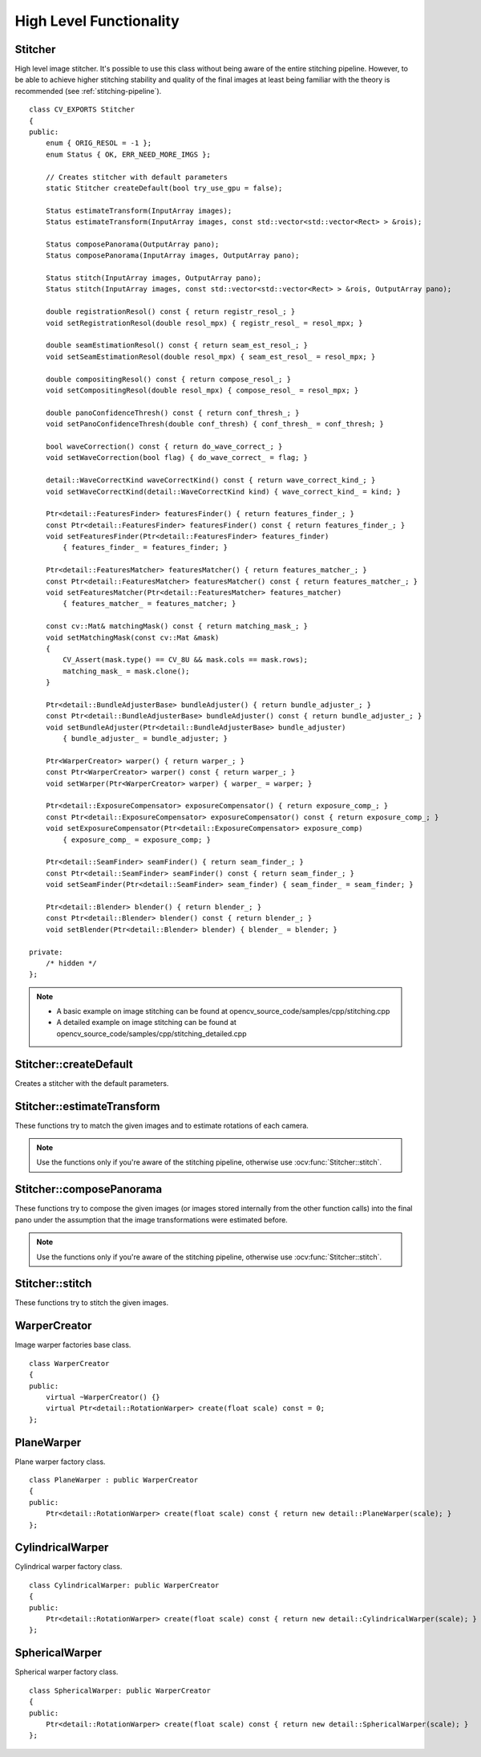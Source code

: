 High Level Functionality
========================

.. highlight:: cpp

Stitcher
--------
.. ocv:class:: Stitcher

High level image stitcher. It's possible to use this class without being aware of the entire stitching pipeline. However, to be able to achieve higher stitching stability and quality of the final images at least being familiar with the theory is recommended (see :ref:`stitching-pipeline`). ::

    class CV_EXPORTS Stitcher
    {
    public:
        enum { ORIG_RESOL = -1 };
        enum Status { OK, ERR_NEED_MORE_IMGS };

        // Creates stitcher with default parameters
        static Stitcher createDefault(bool try_use_gpu = false);

        Status estimateTransform(InputArray images);
        Status estimateTransform(InputArray images, const std::vector<std::vector<Rect> > &rois);

        Status composePanorama(OutputArray pano);
        Status composePanorama(InputArray images, OutputArray pano);

        Status stitch(InputArray images, OutputArray pano);
        Status stitch(InputArray images, const std::vector<std::vector<Rect> > &rois, OutputArray pano);

        double registrationResol() const { return registr_resol_; }
        void setRegistrationResol(double resol_mpx) { registr_resol_ = resol_mpx; }

        double seamEstimationResol() const { return seam_est_resol_; }
        void setSeamEstimationResol(double resol_mpx) { seam_est_resol_ = resol_mpx; }

        double compositingResol() const { return compose_resol_; }
        void setCompositingResol(double resol_mpx) { compose_resol_ = resol_mpx; }

        double panoConfidenceThresh() const { return conf_thresh_; }
        void setPanoConfidenceThresh(double conf_thresh) { conf_thresh_ = conf_thresh; }

        bool waveCorrection() const { return do_wave_correct_; }
        void setWaveCorrection(bool flag) { do_wave_correct_ = flag; }

        detail::WaveCorrectKind waveCorrectKind() const { return wave_correct_kind_; }
        void setWaveCorrectKind(detail::WaveCorrectKind kind) { wave_correct_kind_ = kind; }

        Ptr<detail::FeaturesFinder> featuresFinder() { return features_finder_; }
        const Ptr<detail::FeaturesFinder> featuresFinder() const { return features_finder_; }
        void setFeaturesFinder(Ptr<detail::FeaturesFinder> features_finder)
            { features_finder_ = features_finder; }

        Ptr<detail::FeaturesMatcher> featuresMatcher() { return features_matcher_; }
        const Ptr<detail::FeaturesMatcher> featuresMatcher() const { return features_matcher_; }
        void setFeaturesMatcher(Ptr<detail::FeaturesMatcher> features_matcher)
            { features_matcher_ = features_matcher; }

        const cv::Mat& matchingMask() const { return matching_mask_; }
        void setMatchingMask(const cv::Mat &mask)
        {
            CV_Assert(mask.type() == CV_8U && mask.cols == mask.rows);
            matching_mask_ = mask.clone();
        }

        Ptr<detail::BundleAdjusterBase> bundleAdjuster() { return bundle_adjuster_; }
        const Ptr<detail::BundleAdjusterBase> bundleAdjuster() const { return bundle_adjuster_; }
        void setBundleAdjuster(Ptr<detail::BundleAdjusterBase> bundle_adjuster)
            { bundle_adjuster_ = bundle_adjuster; }

        Ptr<WarperCreator> warper() { return warper_; }
        const Ptr<WarperCreator> warper() const { return warper_; }
        void setWarper(Ptr<WarperCreator> warper) { warper_ = warper; }

        Ptr<detail::ExposureCompensator> exposureCompensator() { return exposure_comp_; }
        const Ptr<detail::ExposureCompensator> exposureCompensator() const { return exposure_comp_; }
        void setExposureCompensator(Ptr<detail::ExposureCompensator> exposure_comp)
            { exposure_comp_ = exposure_comp; }

        Ptr<detail::SeamFinder> seamFinder() { return seam_finder_; }
        const Ptr<detail::SeamFinder> seamFinder() const { return seam_finder_; }
        void setSeamFinder(Ptr<detail::SeamFinder> seam_finder) { seam_finder_ = seam_finder; }

        Ptr<detail::Blender> blender() { return blender_; }
        const Ptr<detail::Blender> blender() const { return blender_; }
        void setBlender(Ptr<detail::Blender> blender) { blender_ = blender; }

    private:
        /* hidden */
    };

.. note::

   * A basic example on image stitching can be found at opencv_source_code/samples/cpp/stitching.cpp
   * A detailed example on image stitching can be found at opencv_source_code/samples/cpp/stitching_detailed.cpp

Stitcher::createDefault
-----------------------
Creates a stitcher with the default parameters.

.. ocv:function:: Stitcher Stitcher::createDefault(bool try_use_gpu = false)

    :param try_use_gpu: Flag indicating whether GPU should be used whenever it's possible.

    :return: Stitcher class instance.

Stitcher::estimateTransform
---------------------------

These functions try to match the given images and to estimate rotations of each camera.

.. note:: Use the functions only if you're aware of the stitching pipeline, otherwise use :ocv:func:`Stitcher::stitch`.

.. ocv:function:: Status Stitcher::estimateTransform(InputArrayOfArrays images)

.. ocv:function:: Status Stitcher::estimateTransform(InputArrayOfArrays images, const std::vector<std::vector<Rect> > &rois)

    :param images: Input images.

    :param rois: Region of interest rectangles.

    :return: Status code.

Stitcher::composePanorama
-------------------------

These functions try to compose the given images (or images stored internally from the other function calls) into the final pano under the assumption that the image transformations were estimated before.

.. note:: Use the functions only if you're aware of the stitching pipeline, otherwise use :ocv:func:`Stitcher::stitch`.

.. ocv:function:: Status Stitcher::composePanorama(OutputArray pano)

.. ocv:function:: Status Stitcher::composePanorama(InputArrayOfArrays images, OutputArray pano)

    :param images: Input images.

    :param pano: Final pano.

    :return: Status code.

Stitcher::stitch
----------------

These functions try to stitch the given images.

.. ocv:function:: Status Stitcher::stitch(InputArrayOfArrays images, OutputArray pano)

.. ocv:function:: Status Stitcher::stitch(InputArrayOfArrays images, const std::vector<std::vector<Rect> > &rois, OutputArray pano)

    :param images: Input images.

    :param rois: Region of interest rectangles.

    :param pano: Final pano.

    :return: Status code.

WarperCreator
-------------
.. ocv:class:: WarperCreator

Image warper factories base class. ::

    class WarperCreator
    {
    public:
        virtual ~WarperCreator() {}
        virtual Ptr<detail::RotationWarper> create(float scale) const = 0;
    };

PlaneWarper
-----------
.. ocv:class:: PlaneWarper : public WarperCreator

Plane warper factory class. ::

    class PlaneWarper : public WarperCreator
    {
    public:
        Ptr<detail::RotationWarper> create(float scale) const { return new detail::PlaneWarper(scale); }
    };

.. seealso:: :ocv:class:`detail::PlaneWarper`

CylindricalWarper
-----------------
.. ocv:class:: CylindricalWarper : public WarperCreator

Cylindrical warper factory class. ::

    class CylindricalWarper: public WarperCreator
    {
    public:
        Ptr<detail::RotationWarper> create(float scale) const { return new detail::CylindricalWarper(scale); }
    };

.. seealso:: :ocv:class:`detail::CylindricalWarper`

SphericalWarper
---------------
.. ocv:class:: SphericalWarper : public WarperCreator

Spherical warper factory class. ::

    class SphericalWarper: public WarperCreator
    {
    public:
        Ptr<detail::RotationWarper> create(float scale) const { return new detail::SphericalWarper(scale); }
    };

.. seealso:: :ocv:class:`detail::SphericalWarper`
